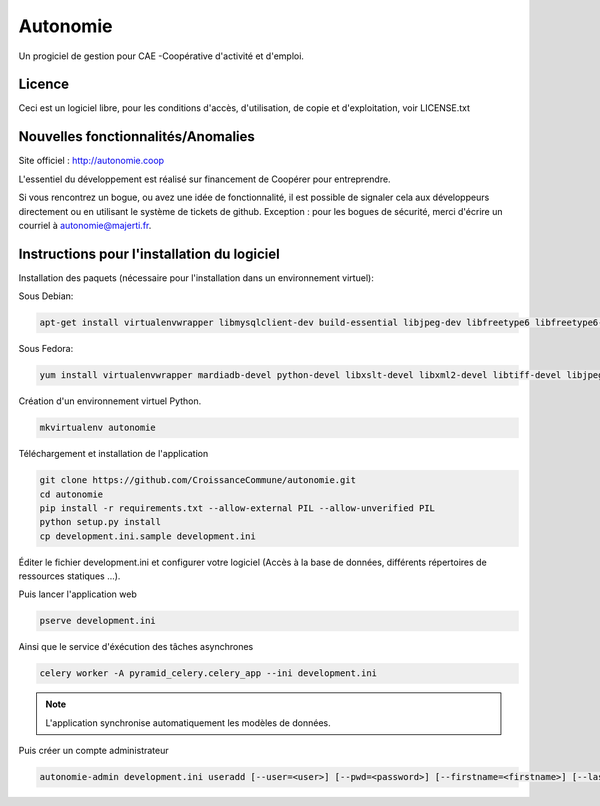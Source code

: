 ==========
Autonomie
==========

.. image::
    https://secure.travis-ci.org/CroissanceCommune/autonomie.png?branch=master
   :target: http://travis-ci.org/CroissanceCommune/autonomie
   :alt: Travis-ci: continuous integration status.


Un progiciel de gestion pour CAE -Coopérative d'activité et d'emploi.

Licence
-------

Ceci est un logiciel libre, pour les conditions d'accès, d'utilisation, de copie et d'exploitation, voir LICENSE.txt

Nouvelles fonctionnalités/Anomalies
-----------------------------------

Site officiel : http://autonomie.coop

L'essentiel du développement est réalisé sur financement de Coopérer pour
entreprendre.

Si vous rencontrez un bogue, ou avez une idée de fonctionnalité, il est possible
de signaler cela aux développeurs directement ou en utilisant le système de
tickets de github.
Exception : pour les bogues de sécurité, merci d'écrire un courriel à autonomie@majerti.fr.

Instructions pour l'installation du logiciel
--------------------------------------------

Installation des paquets (nécessaire pour l'installation dans un environnement
virtuel):

Sous Debian:

.. code-block:: console

    apt-get install virtualenvwrapper libmysqlclient-dev build-essential libjpeg-dev libfreetype6 libfreetype6-dev zlib1g-dev python-mysqldb redis-server

Sous Fedora:

.. code-block:: console

    yum install virtualenvwrapper mardiadb-devel python-devel libxslt-devel libxml2-devel libtiff-devel libjpeg-devel libzip-devel freetype-devel lcms2-devel libwebp-devel tcl-devel tk-devel gcc redis-server

Création d'un environnement virtuel Python.

.. code-block:: console

    mkvirtualenv autonomie

Téléchargement et installation de l'application

.. code-block:: console

    git clone https://github.com/CroissanceCommune/autonomie.git
    cd autonomie
    pip install -r requirements.txt --allow-external PIL --allow-unverified PIL
    python setup.py install
    cp development.ini.sample development.ini

Éditer le fichier development.ini et configurer votre logiciel (Accès à la base
de données, différents répertoires de ressources statiques ...).

Puis lancer l'application web

.. code-block:: console

    pserve development.ini

Ainsi que le service d'éxécution des tâches asynchrones

.. code-block:: console

    celery worker -A pyramid_celery.celery_app --ini development.ini

.. note::

    L'application synchronise automatiquement les modèles de données.

Puis créer un compte administrateur

.. code-block:: console

    autonomie-admin development.ini useradd [--user=<user>] [--pwd=<password>] [--firstname=<firstname>] [--lastname=<lastname>] [--group=<group>] [--email=<email>]
